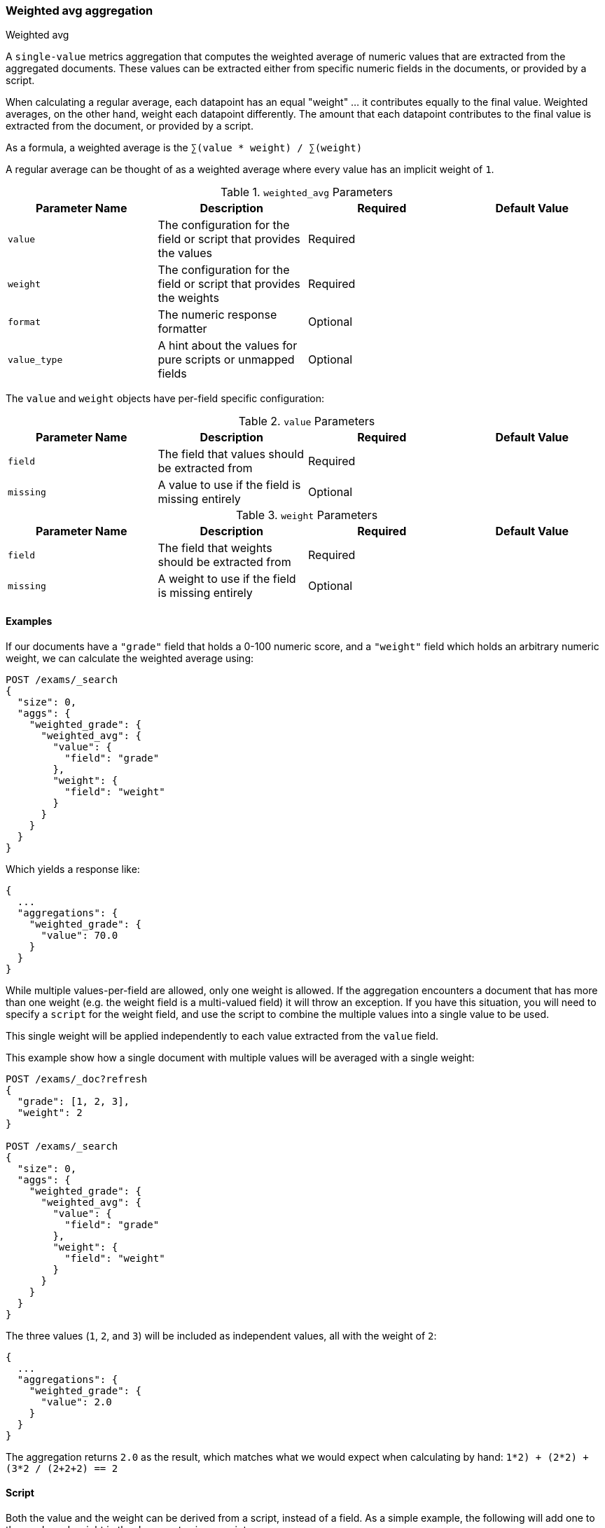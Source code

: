 [[search-aggregations-metrics-weight-avg-aggregation]]
=== Weighted avg aggregation
++++
<titleabbrev>Weighted avg</titleabbrev>
++++

A `single-value` metrics aggregation that computes the weighted average of numeric values that are extracted from the aggregated documents.
These values can be extracted either from specific numeric fields in the documents, or provided by a script.

When calculating a regular average, each datapoint has an equal "weight" ... it contributes equally to the final value. Weighted averages,
on the other hand, weight each datapoint differently. The amount that each datapoint contributes to the final value is extracted from the
document, or provided by a script.

As a formula, a weighted average is the `∑(value * weight) / ∑(weight)`

A regular average can be thought of as a weighted average where every value has an implicit weight of `1`.

[[weighted-avg-params]]
.`weighted_avg` Parameters
[options="header"]
|===
|Parameter Name |Description |Required |Default Value
|`value` | The configuration for the field or script that provides the values |Required |
|`weight` | The configuration for the field or script that provides the weights |Required |
|`format` | The numeric response formatter |Optional |
|`value_type` | A hint about the values for pure scripts or unmapped fields |Optional |
|===

The `value` and `weight` objects have per-field specific configuration:

[[value-params]]
.`value` Parameters
[options="header"]
|===
|Parameter Name |Description |Required |Default Value
|`field` | The field that values should be extracted from |Required |
|`missing` | A value to use if the field is missing entirely |Optional |
|`script` | A script which provides the values for the document. This is mutually exclusive with `field` |Optional
|===

[[weight-params]]
.`weight` Parameters
[options="header"]
|===
|Parameter Name |Description |Required |Default Value
|`field` | The field that weights should be extracted from |Required |
|`missing` | A weight to use if the field is missing entirely |Optional |
|`script` | A script which provides the weights for the document. This is mutually exclusive with `field` |Optional
|===


==== Examples

If our documents have a `"grade"` field that holds a 0-100 numeric score, and a `"weight"` field which holds an arbitrary numeric weight,
we can calculate the weighted average using:

[source,console]
--------------------------------------------------
POST /exams/_search
{
  "size": 0,
  "aggs": {
    "weighted_grade": {
      "weighted_avg": {
        "value": {
          "field": "grade"
        },
        "weight": {
          "field": "weight"
        }
      }
    }
  }
}
--------------------------------------------------
// TEST[setup:exams]

Which yields a response like:

[source,console-result]
--------------------------------------------------
{
  ...
  "aggregations": {
    "weighted_grade": {
      "value": 70.0
    }
  }
}
--------------------------------------------------
// TESTRESPONSE[s/\.\.\./"took": $body.took,"timed_out": false,"_shards": $body._shards,"hits": $body.hits,/]


While multiple values-per-field are allowed, only one weight is allowed. If the aggregation encounters
a document that has more than one weight (e.g. the weight field is a multi-valued field) it will throw an exception.
If you have this situation, you will need to specify a `script` for the weight field, and use the script
to combine the multiple values into a single value to be used.

This single weight will be applied independently to each value extracted from the `value` field.

This example show how a single document with multiple values will be averaged with a single weight:

[source,console]
--------------------------------------------------
POST /exams/_doc?refresh
{
  "grade": [1, 2, 3],
  "weight": 2
}

POST /exams/_search
{
  "size": 0,
  "aggs": {
    "weighted_grade": {
      "weighted_avg": {
        "value": {
          "field": "grade"
        },
        "weight": {
          "field": "weight"
        }
      }
    }
  }
}
--------------------------------------------------
// TEST

The three values (`1`, `2`, and `3`) will be included as independent values, all with the weight of `2`:

[source,console-result]
--------------------------------------------------
{
  ...
  "aggregations": {
    "weighted_grade": {
      "value": 2.0
    }
  }
}
--------------------------------------------------
// TESTRESPONSE[s/\.\.\./"took": $body.took,"timed_out": false,"_shards": $body._shards,"hits": $body.hits,/]

The aggregation returns `2.0` as the result, which matches what we would expect when calculating by hand:
`((1*2) + (2*2) + (3*2)) / (2+2+2) == 2`

==== Script

Both the value and the weight can be derived from a script, instead of a field. As a simple example, the following
will add one to the grade and weight in the document using a script:

[source,console]
--------------------------------------------------
POST /exams/_search
{
  "size": 0,
  "aggs": {
    "weighted_grade": {
      "weighted_avg": {
        "value": {
          "script": "doc.grade.value + 1"
        },
        "weight": {
          "script": "doc.weight.value + 1"
        }
      }
    }
  }
}
--------------------------------------------------
// TEST[setup:exams]


==== Missing values

The `missing` parameter defines how documents that are missing a value should be treated.
The default behavior is different for `value` and `weight`:

By default, if the `value` field is missing the document is ignored and the aggregation moves on to the next document.
If the `weight` field is missing, it is assumed to have a weight of `1` (like a normal average).

Both of these defaults can be overridden with the `missing` parameter:

[source,console]
--------------------------------------------------
POST /exams/_search
{
  "size": 0,
  "aggs": {
    "weighted_grade": {
      "weighted_avg": {
        "value": {
          "field": "grade",
          "missing": 2
        },
        "weight": {
          "field": "weight",
          "missing": 3
        }
      }
    }
  }
}
--------------------------------------------------
// TEST[setup:exams]

